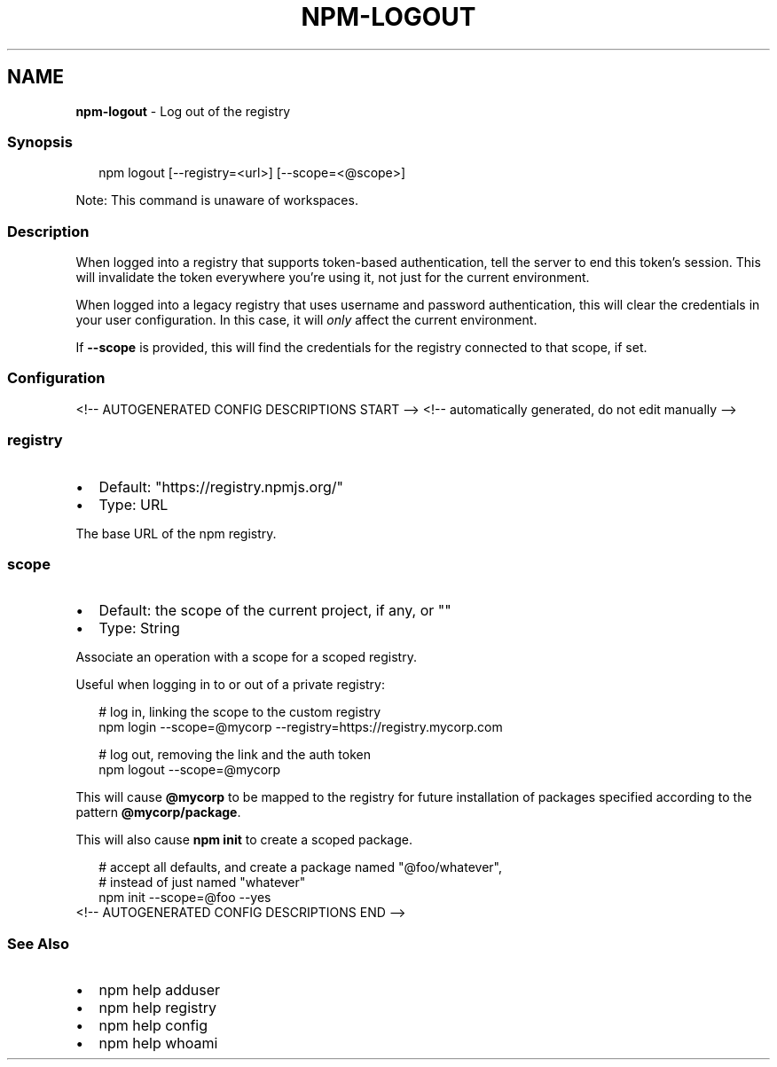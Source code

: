 .TH "NPM\-LOGOUT" "1" "July 2021" "" ""
.SH "NAME"
\fBnpm-logout\fR \- Log out of the registry
.SS Synopsis
.P
.RS 2
.nf
npm logout [\-\-registry=<url>] [\-\-scope=<@scope>]
.fi
.RE
.P
Note: This command is unaware of workspaces\.
.SS Description
.P
When logged into a registry that supports token\-based authentication, tell
the server to end this token's session\. This will invalidate the token
everywhere you're using it, not just for the current environment\.
.P
When logged into a legacy registry that uses username and password
authentication, this will clear the credentials in your user configuration\.
In this case, it will \fIonly\fR affect the current environment\.
.P
If \fB\-\-scope\fP is provided, this will find the credentials for the registry
connected to that scope, if set\.
.SS Configuration
<!\-\- AUTOGENERATED CONFIG DESCRIPTIONS START \-\->
<!\-\- automatically generated, do not edit manually \-\->
.SS \fBregistry\fP
.RS 0
.IP \(bu 2
Default: "https://registry\.npmjs\.org/"
.IP \(bu 2
Type: URL

.RE
.P
The base URL of the npm registry\.
.SS \fBscope\fP
.RS 0
.IP \(bu 2
Default: the scope of the current project, if any, or ""
.IP \(bu 2
Type: String

.RE
.P
Associate an operation with a scope for a scoped registry\.
.P
Useful when logging in to or out of a private registry:
.P
.RS 2
.nf
# log in, linking the scope to the custom registry
npm login \-\-scope=@mycorp \-\-registry=https://registry\.mycorp\.com

# log out, removing the link and the auth token
npm logout \-\-scope=@mycorp
.fi
.RE
.P
This will cause \fB@mycorp\fP to be mapped to the registry for future
installation of packages specified according to the pattern
\fB@mycorp/package\fP\|\.
.P
This will also cause \fBnpm init\fP to create a scoped package\.
.P
.RS 2
.nf
# accept all defaults, and create a package named "@foo/whatever",
# instead of just named "whatever"
npm init \-\-scope=@foo \-\-yes
.fi
.RE
<!\-\- AUTOGENERATED CONFIG DESCRIPTIONS END \-\->

.SS See Also
.RS 0
.IP \(bu 2
npm help adduser
.IP \(bu 2
npm help registry
.IP \(bu 2
npm help config
.IP \(bu 2
npm help whoami

.RE
